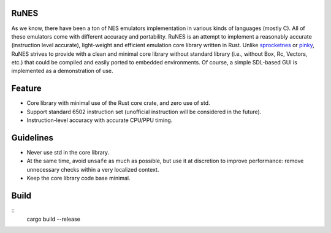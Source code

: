 RuNES
=====

As we know, there have been a ton of NES emulators implementation in various
kinds of languages (mostly C). All of these emulators come with different
accuracy and portability. RuNES is an attempt to implement a reasonably
accurate (instruction level accurate), light-weight and efficient emulation
core library written in Rust. Unlike sprocketnes_ or pinky_, RuNES strives to
provide with a clean and minimal core library without standard library (i.e.,
without Box, Rc, Vectors, etc.) that could be compiled and easily ported to
embedded environments. Of course, a simple SDL-based GUI is implemented as a
demonstration of use.

Feature
=======

- Core library with minimal use of the Rust core crate, and zero use of std.
- Support standard 6502 instruction set (unofficial instruction will be
  considered in the future).

- Instruction-level accuracy with accurate CPU/PPU timing.

Guidelines
==========

- Never use std in the core library.
- At the same time, avoid ``unsafe`` as much as possible, but use it at
  discretion to improve performance: remove unnecessary checks within a very
  localized context.

- Keep the core library code base minimal.

.. _sprocketnes: https://github.com/pcwalton/sprocketnes
.. _pinky: https://github.com/koute/pinky

Build
=====

::
    cargo build --release
